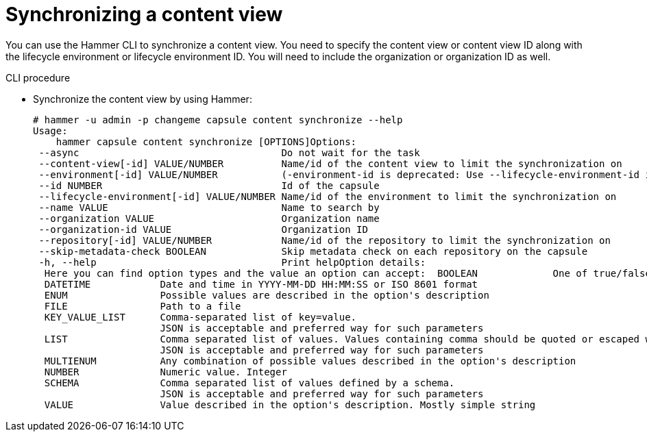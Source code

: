 [id="Synchronizing_a_Content_View_{context}"]
= Synchronizing a content view

You can use the Hammer CLI to synchronize a content view.
You need to specify the content view or content view ID along with the lifecycle environment or lifecycle environment ID.
You will need to include the organization or organization ID as well.

.CLI procedure
* Synchronize the content view by using Hammer:
+
[options="nowrap", subs="+quotes,attributes"]
----
# hammer -u admin -p changeme capsule content synchronize --help
Usage:
    hammer capsule content synchronize [OPTIONS]Options:
 --async                                   Do not wait for the task
 --content-view[-id] VALUE/NUMBER          Name/id of the content view to limit the synchronization on
 --environment[-id] VALUE/NUMBER           (-environment-id is deprecated: Use --lifecycle-environment-id instead)
 --id NUMBER                               Id of the capsule
 --lifecycle-environment[-id] VALUE/NUMBER Name/id of the environment to limit the synchronization on
 --name VALUE                              Name to search by
 --organization VALUE                      Organization name
 --organization-id VALUE                   Organization ID
 --repository[-id] VALUE/NUMBER            Name/id of the repository to limit the synchronization on
 --skip-metadata-check BOOLEAN             Skip metadata check on each repository on the capsule
 -h, --help                                Print helpOption details:
  Here you can find option types and the value an option can accept:  BOOLEAN             One of true/false, yes/no, 1/0
  DATETIME            Date and time in YYYY-MM-DD HH:MM:SS or ISO 8601 format
  ENUM                Possible values are described in the option's description
  FILE                Path to a file
  KEY_VALUE_LIST      Comma-separated list of key=value.
                      JSON is acceptable and preferred way for such parameters
  LIST                Comma separated list of values. Values containing comma should be quoted or escaped with backslash.
                      JSON is acceptable and preferred way for such parameters
  MULTIENUM           Any combination of possible values described in the option's description
  NUMBER              Numeric value. Integer
  SCHEMA              Comma separated list of values defined by a schema.
                      JSON is acceptable and preferred way for such parameters
  VALUE               Value described in the option's description. Mostly simple string
----

